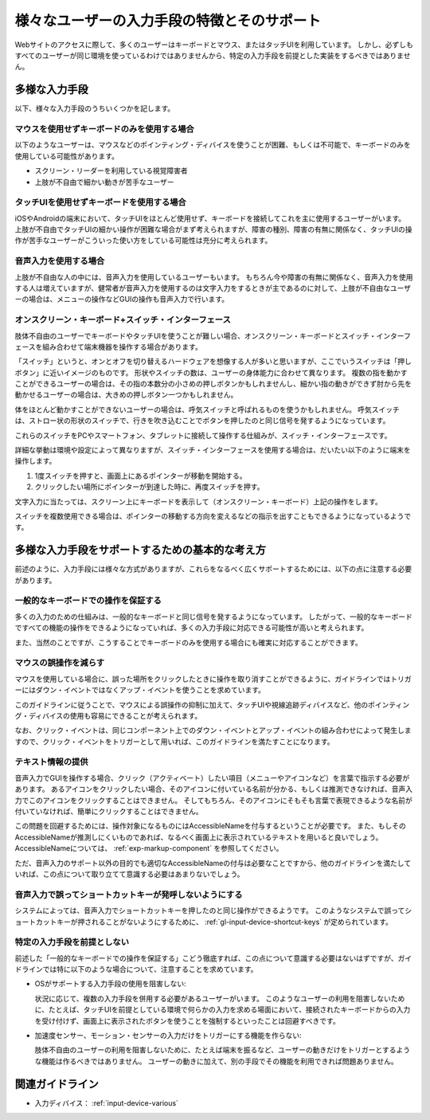 .. _exp-input-device-various:

様々なユーザーの入力手段の特徴とそのサポート
----------------------------------------------

Webサイトのアクセスに際して、多くのユーザーはキーボードとマウス、またはタッチUIを利用しています。
しかし、必ずしもすべてのユーザーが同じ環境を使っているわけではありませんから、特定の入力手段を前提とした実装をするべきではありません。


多様な入力手段
~~~~~~~~~~~~~~~~

以下、様々な入力手段のうちいくつかを記します。

マウスを使用せずキーボードのみを使用する場合
^^^^^^^^^^^^^^^^^^^^^^^^^^^^^^^^^^^^^^^^^^^^^^

以下のようなユーザーは、マウスなどのポインティング・ディバイスを使うことが困難、もしくは不可能で、キーボードのみを使用している可能性があります。

*  スクリーン・リーダーを利用している視覚障害者
*  上肢が不自由で細かい動きが苦手なユーザー


タッチUIを使用せずキーボードを使用する場合
^^^^^^^^^^^^^^^^^^^^^^^^^^^^^^^^^^^^^^^^^^^^

iOSやAndroidの端末において、タッチUIをほとんど使用せず、キーボードを接続してこれを主に使用するユーザーがいます。
上肢が不自由でタッチUIの細かい操作が困難な場合がまず考えられますが、障害の種別、障害の有無に関係なく、タッチUIの操作が苦手なユーザーがこういった使い方をしている可能性は充分に考えられます。

音声入力を使用する場合
^^^^^^^^^^^^^^^^^^^^^^^^

上肢が不自由な人の中には、音声入力を使用しているユーザーもいます。
もちろん今や障害の有無に関係なく、音声入力を使用する人は増えていますが、健常者が音声入力を使用するのは文字入力をするときが主であるのに対して、上肢が不自由なユーザーの場合は、メニューの操作などGUIの操作も音声入力で行います。

オンスクリーン・キーボード+スイッチ・インターフェース
^^^^^^^^^^^^^^^^^^^^^^^^^^^^^^^^^^^^^^^^^^^^^^^^^^^^^^^^^^

肢体不自由のユーザーでキーボードやタッチUIを使うことが難しい場合、オンスクリーン・キーボードとスイッチ・インターフェースを組み合わせて端末機器を操作する場合があります。

「スイッチ」というと、オンとオフを切り替えるハードウェアを想像する人が多いと思いますが、ここでいうスイッチは「押しボタン」に近いイメージのものです。
形状やスイッチの数は、ユーザーの身体能力に合わせて異なります。
複数の指を動かすことができるユーザーの場合は、その指の本数分の小さめの押しボタンかもしれませんし、細かい指の動きができず肘から先を動かせるユーザーの場合は、大きめの押しボタン一つかもしれません。

体をほとんど動かすことができないユーザーの場合は、呼気スイッチと呼ばれるものを使うかもしれません。
呼気スイッチは、ストロー状の形状のスイッチで、行きを吹き込むことでボタンを押したのと同じ信号を発するようになっています。

これらのスイッチをPCやスマートフォン、タブレットに接続して操作する仕組みが、スイッチ・インターフェースです。

詳細な挙動は環境や設定によって異なりますが、スイッチ・インターフェースを使用する場合は、だいたい以下のように端末を操作します。

#. 1度スイッチを押すと、画面上にあるポインターが移動を開始する。
#. クリックしたい場所にポインターが到達した時に、再度スイッチを押す。

文字入力に当たっては、スクリーン上にキーボードを表示して（オンスクリーン・キーボード）上記の操作をします。

スイッチを複数使用できる場合は、ポインターの移動する方向を変えるなどの指示を出すこともできるようになっているようです。


多様な入力手段をサポートするための基本的な考え方
~~~~~~~~~~~~~~~~~~~~~~~~~~~~~~~~~~~~~~~~~~~~~~~~~~

前述のように、入力手段には様々な方式がありますが、これらをなるべく広くサポートするためには、以下の点に注意する必要があります。

一般的なキーボードでの操作を保証する
^^^^^^^^^^^^^^^^^^^^^^^^^^^^^^^^^^^^^^

多くの入力のための仕組みは、一般的なキーボードと同じ信号を発するようになっています。
したがって、一般的なキーボードですべての機能の操作をできるようになっていれば、多くの入力手段に対応できる可能性が高いと考えられます。

また、当然のことですが、こうすることでキーボードのみを使用する場合にも確実に対応することができます。

マウスの誤操作を減らす
^^^^^^^^^^^^^^^^^^^^^^

マウスを使用している場合に、誤った場所をクリックしたときに操作を取り消すことができるように、ガイドラインではトリガーにはダウン・イベントではなくアップ・イベントを使うことを求めています。

このガイドラインに従うことで、マウスによる誤操作の抑制に加えて、タッチUIや視線追跡ディバイスなど、他のポインティング・ディバイスの使用も容易にできることが考えられます。

なお、クリック・イベントは、同じコンポーネント上でのダウン・イベントとアップ・イベントの組み合わせによって発生しますので、クリック・イベントをトリガーとして用いれば、このガイドラインを満たすことになります。


テキスト情報の提供
^^^^^^^^^^^^^^^^^^^^^^^^

音声入力でGUIを操作する場合、クリック（アクティベート）したい項目（メニューやアイコンなど）を言葉で指示する必要があります。
あるアイコンをクリックしたい場合、そのアイコンに付いている名前が分かる、もしくは推測できなければ、音声入力でこのアイコンをクリックすることはできません。
そしてもちろん、そのアイコンにそもそも言葉で表現できるような名前が付いていなければ、簡単にクリックすることはできません。

この問題を回避するためには、操作対象になるものにはAccessibleNameを付与するということが必要です。
また、もしそのAccessibleNameが推測しにくいものであれば、なるべく画面上に表示されているテキストを用いると良いでしょう。
AccessibleNameについては、 :ref:`exp-markup-component` を参照してください。

ただ、音声入力のサポート以外の目的でも適切なAccessibleNameの付与は必要なことですから、他のガイドラインを満たしていれば、この点について取り立てて意識する必要はあまりないでしょう。

音声入力で誤ってショートカットキーが発呼しないようにする
^^^^^^^^^^^^^^^^^^^^^^^^^^^^^^^^^^^^^^^^^^^^^^^^^^^^^^^^^^

システムによっては、音声入力でショートカットキーを押したのと同じ操作ができるようです。
このようなシステムで誤ってショートカットキーが押されることがないようにするために、 :ref:`gl-input-device-shortcut-keys` が定められています。


特定の入力手段を前提としない
^^^^^^^^^^^^^^^^^^^^^^^^^^^^^^

前述した「一般的なキーボードでの操作を保証する」こどう徹底すれば、この点について意識する必要はないはずですが、ガイドラインでは特に以下のような場合について、注意することを求めています。

*  OSがサポートする入力手段の使用を阻害しない:

   状況に応じて、複数の入力手段を併用する必要があるユーザーがいます。
   このようなユーザーの利用を阻害しないために、たとえば、タッチUIを前提としている環境で何らかの入力を求める場面において、接続されたキーボードからの入力を受け付けず、画面上に表示されたボタンを使うことを強制するといったことは回避すべきです。

*  加速度センサー、モーション・センサーの入力だけをトリガーにする機能を作らない:

   肢体不自由のユーザーの利用を阻害しないために、たとえば端末を振るなど、ユーザーの動きだけをトリガーとするような機能は作るべきではありません。
   ユーザーの動きに加えて、別の手段でその機能を利用できれば問題ありません。

関連ガイドライン
~~~~~~~~~~~~~~~~

*  入力ディバイス： :ref:`input-device-various`

